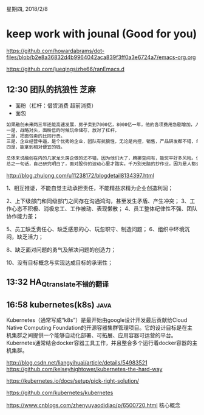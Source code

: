 星期四, 2018/2/8


* keep work with jounal (Good for you)
[[https://github.com/howardabrams/dot-files/blob/b2e8a36832d4b9964042aca839f3ff0a3e6724a7/emacs-org.org]]

[[https://github.com/jueqingsizhe66/ranEmacs.d]]

** 12:30 团队的抗狼性                                                 :芝麻:

+ 面粉（杠杆：借贷消费 超前消费）
+ 面包

#+BEGIN_SRC org
  如果融创未来两三年还能高速发展，房子卖到7000亿，8000亿一年，他的各项费用急剧增加，人员，管理，广告营销等都在当期发生。如果市场变天了，房子卖不动了，高杠杆的财务费用会极大侵蚀利润。当然大家都希望第一种情况发生，因为第二种情况发生，对企业是灾难性的。所以大家研究房地产必须持续观察，持续跟踪，不能静态的在哪算。一个好的房地产企业，可以分几个层面观察。
  一是，战略对头，面粉低的时候玩命储存，放对了杠杆，
  二是，把面包卖的比同行贵。
  三是，企业经营牛逼，是个优秀的企业，团队有抗狼性，无论是内控，销售，产品研发都不错，单位成本控制的好。
  四是，能拿到相对便宜的钱。

  总体来说融创在内的几家龙头房企做的还不错，因为他们大了，腾挪空间有，能熨平好多风险。但是也不是说绝对，还得持续观察，因为市场在变，国家的政策在变，人们的需求在变，对产品的需求也在变。
  总之一句话，自己研究明白了，面对股价的波动心里才踏实。千万别无脑的抄作业，因为是人都会犯错误，无脑抄会更让你无所适从，一定要消化吸收
#+END_SRC


http://blog.zhulong.com/u11238172/blogdetail8134397.html



 1、相互推诿，不能自觉主动承担责任，不能精益求精为企业创造利润；

2、上下级部门和同级部门之间存在沟通鸿沟，甚至发生矛盾、产生冲突；
3、工作心态不积极、消极怠工、工作被动、表现懒散；
4、员工整体纪律性不强、团队协作能力差；

5、员工缺乏责任心、缺乏感恩的心、玩忽职守、制造问题；
6、组织中环境沉闷，缺乏活力；


8、缺乏面对问题的勇气及解决问题的创造力；

10、没有目标概念与实现达成目标的承诺性；

** 13:32 HA_Qtranslate不错的翻译

** 16:58 kubernetes(k8s)                                              :java:

Kubernetes（通常写成“k8s”）是最开始由google设计开发最后贡献给Cloud Native Computing Foundation的开源容器集群管理项目。它的设计目标是在主机集群之间提供一个能够自动化部署、可拓展、应用容器可运营的平台。Kubernetes通常结合docker容器工具工作，并且整合多个运行着docker容器的主机集群。

http://blog.csdn.net/liangyihuai/article/details/54983521
https://github.com/kelseyhightower/kubernetes-the-hard-way

https://kubernetes.io/docs/setup/pick-right-solution/

https://github.com/kubernetes/kubernetes

https://www.cnblogs.com/zhenyuyaodidiao/p/6500720.html  核心概念




